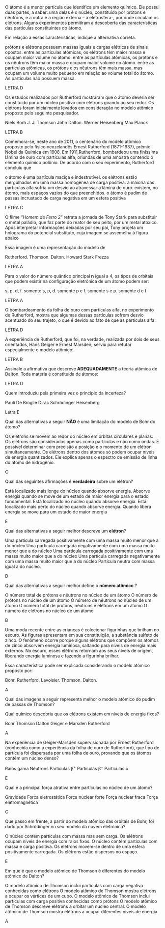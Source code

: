 #+LATEX_HEADER: \DeclareExerciseCollection{TeoriaAtomica}

#+BEGIN_COMMENT
Teoria Atomica 
#+END_COMMENT

\collectexercises{TeoriaAtomica}

#+ATTR_LATEX: :options [points=\PQ]
#+begin_exercise
 O átomo é a menor partícula que identifica um elemento químico. Ele possui duas partes, a saber: uma delas é o núcleo, constituído por prótons e nêutrons, e a outra é a região externa – a eletrosfera-, por onde circulam os elétrons. Alguns experimentos permitiram a descoberta das características das partículas constituintes do átomo.

Em relação a essas características, indique a alternativa correta.

#+begin_choice
\choice prótons e elétrons possuem massas iguais e cargas elétricas de sinais opostos.
\choice  entre as partículas atômicas, os elétrons têm maior massa e ocupam maior volume no átomo.
\choice entre as partículas atômicas, os prótons e os nêutrons têm maior massa e ocupam maior volume no átomo.
\choice entre as partículas atômicas, os prótons e os nêutrons têm mais massa, mas ocupam um volume muito pequeno em relação ao volume total do átomo.
\choice As partículas não possuem massa.
#+end_choice 
#+end_exercise 
#+begin_solution
LETRA D
#+end_solution


#+ATTR_LATEX: :options [points=\PQ]
#+begin_exercise 
Os estudos realizados por Rutherford mostraram que o átomo deveria ser constituído por um núcleo positivo com elétrons girando ao seu redor. Os elétrons foram inicialmente levados em consideração no modelo atômico proposto pelo seguinte pesquisador.

#+begin_choice 
\choice  Niels Borh
\choice J. J. Thomson
\choice John Dalton.
\choice  Werner Heisenberg
\choice Max Planck
#+end_choice
#+end_exercise 
#+begin_solution
LETRA B
#+end_solution


#+ATTR_LATEX: :options [points=\PQ]
#+begin_exercise 
Comemora-se, neste ano de 2011, o centenário do modelo atômico proposto pelo
físico neozelandês Ernest Rutherford (1871-1937), prêmio Nobel da Química em 1908. Em 1911,Rutherford, bombardeou uma finíssima lâmina de ouro com partículas alfa, oriundas de uma amostra contendo o elemento químico polônio. De acordo com o seu experimento, Rutherford concluiu que
    
#+begin_choice 
\choice o átomo é uma partícula maciça e indestrutível.
\choice os elétrons estão mergulhados em uma massa homogênea de carga positiva.
\choice a maioria das partículas alfa sofria um desvio ao atravessar a lâmina de ouro.
\choice existem, no átomo, mais espaços vazios do que preenchidos.
\choice o átomo é pudim de passas incrustado de carga negativa em um esfera positiva
#+end_choice 
#+end_exercise
#+begin_solution
LETRA C
#+end_solution



#+ATTR_LATEX: :options [points=\PQ]
#+begin_exercise 
 O filme /"Homem de Ferro 2"/ retrata a jornada de Tony Stark para substituir o metal paládio, que faz parte do reator de seu peito, por um metal atóxico. Após interpretar informações deixadas por seu pai, Tony projeta um holograma do potencial substituto, cuja imagem se assemelha à figura abaixo

#+begin_export latex
\begin{center}
\tikzset{every picture/.style={line width=0.75pt}} %set default line width to 0.75pt        

\begin{tikzpicture}[x=0.75pt,y=0.75pt,yscale=-1,xscale=1]
%uncomment if require: \path (0,300); %set diagram left start at 0, and has height of 300

%Shape: Circle [id:dp5016060929568149] 
\draw   (108,184) .. controls (108,153.07) and (133.07,128) .. (164,128) .. controls (194.93,128) and (220,153.07) .. (220,184) .. controls (220,214.93) and (194.93,240) .. (164,240) .. controls (133.07,240) and (108,214.93) .. (108,184) -- cycle ;
%Shape: Circle [id:dp7913851496733558] 
\draw  [color={rgb, 255:red, 8; green, 8; blue, 8 }  ,draw opacity=1 ][fill={rgb, 255:red, 10; green, 10; blue, 10 }  ,fill opacity=1 ] (146.5,184) .. controls (146.5,174.34) and (154.34,166.5) .. (164,166.5) .. controls (173.66,166.5) and (181.5,174.34) .. (181.5,184) .. controls (181.5,193.66) and (173.66,201.5) .. (164,201.5) .. controls (154.34,201.5) and (146.5,193.66) .. (146.5,184) -- cycle ;
\end{tikzpicture}

\end{center}
\vspace{2cm}
#+end_export

Essa imagem é uma representação do modelo de
#+begin_choice 
\choice Rutherford.
\choice Thomson.
\choice Dalton.
\choice Howard Stark  
\choice Frezza
#+end_choice   	

#+end_exercise 
#+begin_solution
LETRA A
#+end_solution


#+ATTR_LATEX: :options [points=\PQ]
#+begin_exercise 
Para o valor do número quântico principal *n* igual a 4, os tipos de orbitais que podem existir na configuração eletrônica de um átomo podem ser:
#+begin_choice 
\choice  s, p, d, f.
\choice  somente s, p, d.
\choice  somente p e f.
\choice somente s e p.
\choice somente d e f
#+end_choice
#+end_exercise
#+begin_solution
LETRA A
#+end_solution



#+ATTR_LATEX: :options [points=\PQ]
#+begin_exercise
O bombardeamento da folha de ouro com partículas alfa, no experimento de Rutherford, mostra que algumas dessas partículas sofrem desvio acentuado do seu trajeto, o que é devido ao fato de que as partículas alfa:
#+begin_export latex
\begin{choice}(1)
\choice Chocam-se com as moléculas de ouro.
\choice Têm carga negativa e são repelidas pelo núcleo.
\choice São muito lentas e qualquer obstáculo as desvia.
\choice Têm carga positiva e são repelidas pelo núcleo.
\choice Não podem atravessar a lâmina de ouro.
\end{choice}
#+end_export
#+end_exercise
#+begin_solution
LETRA D
#+end_solution



#+ATTR_LATEX: :options [points=\PQ]
#+begin_exercise
A experiência de Rutherford, que foi, na verdade, realizada por dois de seus orientados, Hans Geiger e Ernest Marsden, serviu para refutar especialmente o modelo atômico:
#+begin_export latex
\begin{choice}(2)
\choice de Bohr.
\choice de Thomson.
\choice planetário.
\choice quântico.
\choice de Dalton.
\end{choice}
#+end_export
#+end_exercise
#+begin_solution
LETRA B
#+end_solution

#+ATTR_LATEX: :options [points=\PQ]
#+begin_exercise
Assinale a afirmativa que descreve *ADEQUADAMENTE* a teoria atômica de Dalton. Toda matéria é constituída de átomos:
#+begin_export latex
\begin{choice}
\choice os quais são formados por partículas positivas e negativas.
\choice os quais são formados por um núcleo positivo e por elétrons que gravitam livremente em torno desse núcleo.
\choice os quais são formados por um núcleo positivo e por elétrons que gravitam em diferentes camadas eletrônicas.
\choice e todos os átomos de um mesmo elemento são idênticos.
\choice Nenhuma das alternativas acima.
\end{choice}
#+end_export
#+end_exercise
#+begin_solution
LETRA D
#+end_solution



#+ATTR_LATEX: :options [points=\PQ]
#+begin_exercise
Quem introduziu pela primeira vez o princípio da incerteza?

#+ATTR_LATEX: :options (2)
#+begin_choice 
\choice Pauli
\choice De Broglie
\choice Dirac
\choice Schrödinger
\choice Heisenberg
#+end_choice 
#+end_exercise 
#+begin_solution
Letra E
#+end_solution



#+ATTR_LATEX: :options [points=\PQ]
#+begin_exercise
Qual das alternativas a seguir *NÃO* é uma limitação do modelo de Bohr do átomo?

#+begin_choice 
\choice Os elétrons se movem ao redor do núcleo em órbitas circulares e planas.
\choice Os elétrons são considerados apenas como partículas e não como ondas.
\choice É possível determinar com precisão a posição e o momento de um elétron simultaneamente.
\choice Os elétrons dentro dos átomos só podem ocupar níveis de energia quantizados.
\choice Ele explica apenas o espectro de emissão de linha do átomo de hidrogênio.
#+end_choice
#+end_exercise
#+begin_solution
C
#+end_solution



#+ATTR_LATEX: :options [points=\PQ]
#+begin_exercise
Qual das seguintes afirmações é *verdadeira* sobre um elétron?

#+begin_choice 
\choice Está localizado mais longe do núcleo quando absorve energia.
\choice Absorve energia quando se move de um estado de maior energia para o estado fundamental.
\choice Está localizado no núcleo quando absorve energia.
\choice Está localizado mais perto do núcleo quando absorve energia.
\choice Quando libera energia se move para um estado de maior energia
#+end_choice
#+end_exercise
#+begin_solution
E
#+end_solution



#+ATTR_LATEX: :options [points=\PQ]
#+begin_exercise
Qual das alternativas a seguir melhor descreve um *elétron*?
#+begin_choice
\choice Uma partícula carregada positivamente com uma massa muito menor que a do núcleo
\choice Uma partícula carregada negativamente com uma massa muito menor que a do núcleo
\choice Uma partícula carregada positivamente com uma massa muito maior que a do núcleo
\choice Uma partícula carregada negativamente com uma massa muito maior que a do núcleo
\choice Partícula neutra com massa igual à do núcleo.
#+end_choice
#+end_exercise
#+begin_solution
D
#+end_solution



#+ATTR_LATEX: :options [points=\PQ]
#+begin_exercise
Qual das alternativas a seguir melhor define o *número atômico* ?

#+begin_choice
\choice O número total de prótons e nêutrons no núcleo de um átomo
\choice O número de prótons no núcleo de um átomo
\choice O número de nêutrons no núcleo de um átomo
\choice O número total de prótons, nêutrons e elétrons em um átomo
\choice O número de elétrons no núcleo de um átomo
#+end_choice 
#+end_exercise
#+begin_solution
B
#+end_solution





#+ATTR_LATEX: :options [points=\PQ]
#+begin_exercise
Uma moda recente entre as crianças é colecionar figurinhas que brilham no escuro. As figuras apresentam em sua constituição, a substância sulfeto de zinco. O fenômeno ocorre porque alguns elétrons que compõem os átomos de zinco absorvem energia luminosa, saltando para níveis de energia mais externos. No escuro, esses elétrons retornam aos seus níveis de origem, liberando energia luminosa e fazendo a figurinha brilhar.

Essa característica pode ser explicada considerando o modelo atômico proposto por:

#+begin_choice
\choice Bohr.
\choice Rutherford.
\choice Lavoisier.
\choice Thomson.
\choice Dalton.
#+end_choice 

#+end_exercise
#+begin_solution
A
#+end_solution



#+ATTR_LATEX: :options [points=\PQ]
#+begin_exercise
Qual das imagens a seguir representa melhor o modelo atômico do pudim de passas de Thomson?


#+begin_export latex
\begin{choice}(1)
\choice \resizebox{.2\textwidth}{!}{%
\begin{circuitikz}
\tikzstyle{every node}=[font=\LARGE]
\draw  (2,12.25) circle (1.75cm);
\draw  (1,13.25) circle (0.25cm);
\draw  (2,13.25) circle (0.25cm);
\draw  (1.5,12) circle (0.25cm);
\draw  (2.75,12.25) circle (0.25cm);
\draw  (2.25,11.25) circle (0.25cm);
\node [font=\LARGE] at (1.5,11) {+};
\node [font=\LARGE] at (3,13) {+};
\node [font=\LARGE] at (2.5,11.5) {+};
\node [font=\LARGE] at (0.75,12.25) {+};
\node [font=\LARGE] at (2,12.5) {+};
\node [font=\LARGE] at (2.25,11.25) {-};
\node [font=\LARGE] at (2.75,12.25) {-};
\node [font=\LARGE] at (2,13.25) {-};
\node [font=\LARGE] at (1,13.25) {-};
\node [font=\LARGE] at (1.5,12) {-};
\end{circuitikz}
}%


\choice \resizebox{.2\textwidth}{!}{%
\begin{circuitikz}
\tikzstyle{every node}=[font=\LARGE]
\draw [fill={rgb, 255:red, 122; green, 119; blue, 119 }  ,fill opacity=1 ] (2,12.25) circle (1.75cm);
\end{circuitikz}
}%







\choice 	\resizebox{0.2\textwidth}{!}{%
		\begin{circuitikz}
			\tikzstyle{every node}=[font=\LARGE]
			\draw  (2,12.25) circle (1.75cm);
			\draw  (0.75,12.25) circle (0.25cm) node {\LARGE -} ;
			\draw  (1.5,13.25) circle (0.25cm);
			\draw  (3,12.5) circle (0.25cm);
			\draw  (2.25,11) circle (0.25cm) node {\LARGE -} ;
			\draw  (2,12.25) circle (0.5cm);
			\node [font=\huge] at (2,12.25) {+};
			\node [font=\large] at (1.5,13.25) {-};
			\node [font=\large] at (3,12.5) {-};
		\end{circuitikz}
	}%

\choice \resizebox{.2\textwidth}{!}{%
\begin{circuitikz}
\tikzstyle{every node}=[font=\LARGE]
\draw  (2,12.25) circle (1.75cm);
\draw [ fill={rgb,255:red,192; green,191; blue,188} ] (2,10.5) circle (0.25cm) node {\LARGE -} ;
\draw [ fill={rgb,255:red,192; green,191; blue,188} ] (0.25,12) circle (0.25cm) node {\LARGE -} ;
\draw [ fill={rgb,255:red,192; green,191; blue,188} ] (2,14) circle (0.25cm) node {\LARGE -} ;
\draw [ fill={rgb,255:red,192; green,191; blue,188} ] (3.75,12) circle (0.25cm) node {\LARGE -} ;
\draw  (2,12.25) circle (0.5cm) node {\LARGE +} ;
\end{circuitikz}
}%



\choice \resizebox{.2\textwidth}{!}{%
\begin{circuitikz}
\tikzstyle{every node}=[font=\LARGE]
\draw  (2,12.25) circle (1.75cm);
\draw  (2,12.25) circle (0.5cm) node {\LARGE +} ;
\end{circuitikz}
}%

\end{choice}
#+end_export
#+end_exercise 




#+ATTR_LATEX: :options [points=\PQ]
#+begin_exercise
Qual químico descobriu que os elétrons existem em níveis de energia fixos?
#+begin_choice 
\choice Bohr
\choice Thomson
\choice Dalton
\choice Geiger e Marsden
\choice Rutherford
#+end_choice
#+end_exercise 
#+begin_solution
A
#+end_solution


#+ATTR_LATEX: :options [points=\PQ]
#+begin_exercise
Na experiência de Geiger-Marsden supervisionada por Ernest Rutherford (conhecida como a experiência da folha de ouro de Rutherford), que tipo de partícula foi dispersada por uma folha de ouro, provando que os átomos contêm um núcleo denso?

#+begin_choice
\choice Raios gama
\choice Nêutrons
\choice Partículas $\upbeta^+$
\choice Partículas $\upbeta^-$
\choice Partículas $\upalpha$
#+end_choice
#+end_exercise 

#+begin_solution
E
#+end_solution

#+ATTR_LATEX: :options [points=\PQ]
#+begin_exercise
Qual é a principal força atrativa entre partículas no núcleo de um átomo?

#+begin_choice
\choice Gravidade
\choice Forca eletrostática
\choice Força nuclear forte
\choice Força nuclear fraca
\choice Força eletromagnética
#+end_choice 
#+end_exercise 
#+begin_solution
C
#+end_solution

#+ATTR_LATEX: :options [points=\PQ]
#+begin_exercise
Que passo em frente, a partir do modelo atômico das orbitais de Bohr, foi dado por Schrödinger no seu modelo da nuvem eletrónica?

#+begin_choice
\choice O núcleo contém partículas com massa mas sem carga.
\choice Os elétrons ocupam níveis de energia com raios fixos.
\choice O núcleo contém partículas com massa e carga positiva.
\choice Os elétrons movem-se dentro de uma esfera positivamente carregada.
\choice Os elétrons estão dispersos no espaço.
#+end_choice
#+end_exercise 
#+begin_solution
E
#+end_solution


 #+ATTR_LATEX: :options [points=\PQ]
#+begin_exercise
Em que é que o modelo atômico de Thomson é diferentes do modelo atômico de Dalton?

#+begin_choice 
\choice O modelo atômico de Thomson inclui partículas com carga negativa conhecidas como elétrons
\choice O modelo atômico de Thomson mostra elétrons a ocupar os vértices de um cubo.
\choice O modelo atômico de Thomson inclui partículas com carga positiva conhecidas como prótons
\choice O modelo atômico de Thomson descreve elétrons a orbitar um núcleo central.
\choice O modelo atômico de Thomson mostra elétrons a ocupar diferentes níveis de energia.
#+end_choice 
#+end_exercise 
#+begin_solution
A
#+end_solution



\collectexercisesstop{TeoriaAtomica}
